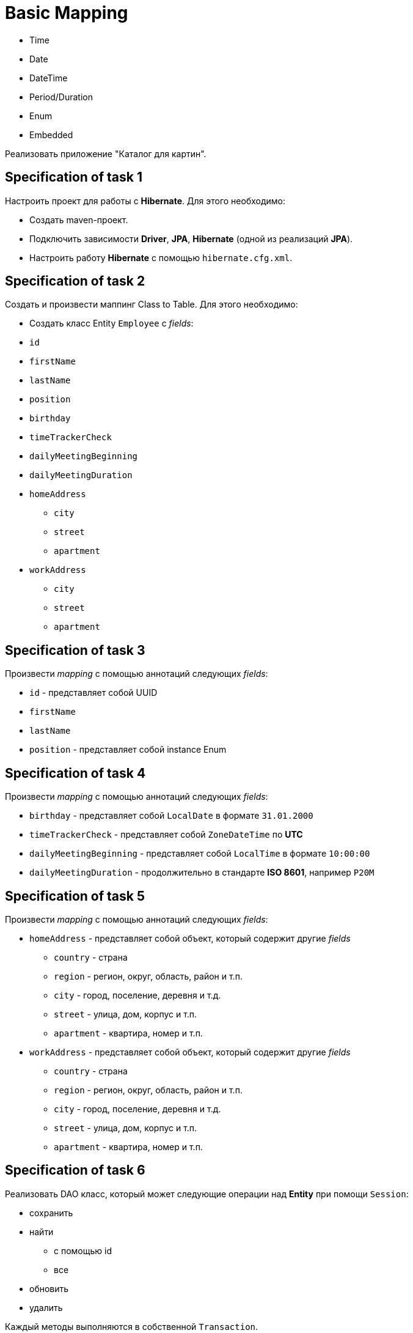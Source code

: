 = Basic Mapping

- Time
- Date
- DateTime
- Period/Duration
- Enum
- Embedded

Реализовать приложение "Каталог для картин".

== Specification of task 1

Настроить проект для работы с *Hibernate*. Для этого необходимо:

* Создать maven-проект.
* Подключить зависимости *Driver*, *JPA*, *Hibernate* (одной из реализаций *JPA*).
* Настроить работу *Hibernate* с помощью `hibernate.cfg.xml`.

== Specification of task 2

Создать и произвести маппинг Class to Table. Для этого необходимо:

* Создать класс Entity `Employee` с _fields_:
* `id`
* `firstName`
* `lastName`
* `position`
* `birthday`
* `timeTrackerCheck`
* `dailyMeetingBeginning`
* `dailyMeetingDuration`
* `homeAddress`
** `city`
** `street`
** `apartment`
* `workAddress`
** `city`
** `street`
** `apartment`

== Specification of task 3

Произвести _mapping_ с помощью аннотаций следующих _fields_:

* `id` - представляет собой UUID
* `firstName`
* `lastName`
* `position` - представляет собой instance Enum

== Specification of task 4

Произвести _mapping_ с помощью аннотаций следующих _fields_:

* `birthday` - представляет собой `LocalDate` в формате `31.01.2000`
* `timeTrackerCheck` - представляет собой `ZoneDateTime` по *UTC*
* `dailyMeetingBeginning` - представляет собой `LocalTime` в формате `10:00:00`
* `dailyMeetingDuration` - продолжительно в стандарте *ISO 8601*, например `P20M`

== Specification of task 5

Произвести _mapping_ с помощью аннотаций следующих _fields_:

* `homeAddress` - представляет собой объект, который содержит другие _fields_
** `country` - страна
** `region` - регион, округ, область, район и т.п.
** `city` - город, поселение, деревня и т.д.
** `street` - улица, дом, корпус и т.п.
** `apartment` - квартира, номер и т.п.
* `workAddress` - представляет собой объект, который содержит другие _fields_
** `country` - страна
** `region` - регион, округ, область, район и т.п.
** `city` - город, поселение, деревня и т.д.
** `street` - улица, дом, корпус и т.п.
** `apartment` - квартира, номер и т.п.

== Specification of task 6

Реализовать DAO класс, который может следующие операции над *Entity* при помощи `Session`:

* сохранить
* найти
** с помощью id
** все
* обновить
* удалить

Каждый методы выполняются в собственной `Transaction`.

== Specification of task 7

* Подключить dependency *Log4J2* - библиотека для _logging_.
* Настроить *Log4J2* с помощью `log4j2.xml` для вывода в Standard Output.

== Specification of task 8

Протестировать работу методов в DAO классе. Для этого необходимо:

* Подключить тестовые зависимости *JUnit 5* и *Testcontainers* к проекту.
* Создать _configuration_ проекта для тестов, используя в качестве СУБД *PostgreSQL* в *Testcontainers*.
* Реализовать unit-тесты для всех методов.
